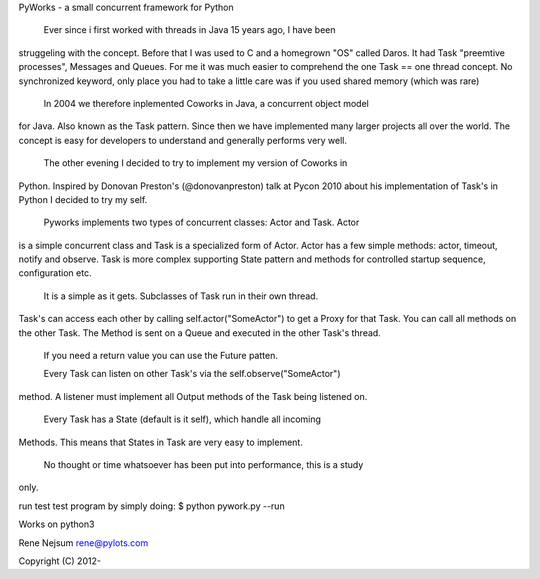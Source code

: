 PyWorks - a small concurrent framework for Python

  Ever since i first worked with threads in Java 15 years ago, I have been
struggeling with the concept. Before that I was used to C and a homegrown "OS"
called Daros. It had Task "preemtive processes", Messages and Queues. For me
it was much easier to comprehend the one Task == one thread concept.
No synchronized keyword, only place you had to take a little care was if you
used shared memory (which was rare)

  In 2004 we therefore inplemented Coworks in Java, a concurrent object model
for Java. Also known as the Task pattern. Since then we have implemented many
larger projects all over the world. The concept is easy for developers to
understand and generally performs very well.

  The other evening I decided to try to implement my version of Coworks in
Python. Inspired by Donovan Preston's (@donovanpreston) talk at Pycon 2010
about his implementation of Task's in Python I decided to try my self.

  Pyworks implements two types of concurrent classes: Actor and Task. Actor
is a simple concurrent class and Task is a specialized form of Actor. Actor
has a few simple methods: actor, timeout, notify and observe. Task is more
complex supporting State pattern and methods for controlled startup sequence,
configuration etc.

  It is a simple as it gets. Subclasses of Task run in their own thread.
Task's can access each other by calling self.actor("SomeActor") to get
a Proxy for that Task. You can call all methods on the other Task. The Method
is sent on a Queue and executed in the other Task's thread.

  If you need a return value you can use the Future patten.

  Every Task can listen on other Task's via the self.observe("SomeActor")
method. A listener must implement all Output methods of the Task being
listened on.

  Every Task has a State (default is it self), which handle all incoming
Methods. This means that States in Task are very easy to implement.

  No thought or time whatsoever has been put into performance, this is a study
only.

run test test program by simply doing:
$ python pywork.py --run

Works on python3

Rene Nejsum
rene@pylots.com

Copyright (C) 2012-



